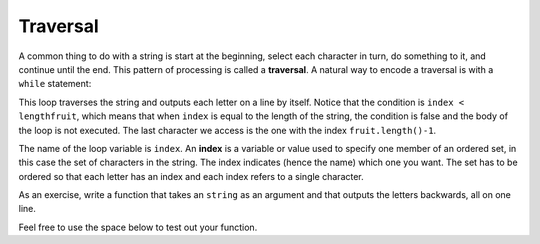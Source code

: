 Traversal
---------

A common thing to do with a string is start at the beginning, select
each character in turn, do something to it, and continue until the end.
This pattern of processing is called a **traversal**. A natural way to
encode a traversal is with a ``while`` statement:

.. activecode:: seventhree_
  :language: cpp
  :caption: Accessing a string character

     #include <string>
     #include <iostream>
     using namespace std;

     int main() {

      int index = 0;

      string fruit = "apple";

      int lengthfruit = fruit.length();

      while (index < lengthfruit) {
        char letter = fruit[index];
        cout << letter << endl;
        index = index + 1;
        }
    }

This loop traverses the string and outputs each letter on a line by
itself. Notice that the condition is ``index < lengthfruit``, which
means that when ``index`` is equal to the length of the string, the
condition is false and the body of the loop is not executed. The last
character we access is the one with the index ``fruit.length()-1``.

The name of the loop variable is ``index``. An **index** is a variable
or value used to specify one member of an ordered set, in this case the
set of characters in the string. The index indicates (hence the name)
which one you want. The set has to be ordered so that each letter has an
index and each index refers to a single character.

As an exercise, write a function that takes an ``string`` as an argument
and that outputs the letters backwards, all on one line.

.. parsonsprob:: question_seven_one__two

   As an exercise, write a function that takes an ``string`` as an argument and that outputs the letters backwards, all on one line.
   -----
   void reverseWord(string word) {

     int x;

     for(x=input.length();x>=0;x--) {

     for(x=input.length();x>0;x--) {  #distractor

     for(x=input.length();x>0;x++) {  #distractor

     for(x=input.length();x>=0;x++) {  #distractor

      cout<<input[x];}

      cout <<input[-x];} #distractor


Feel free to use the space below to test out your function.

.. activecode:: seventhree_one
  :language: cpp
  :caption: Feel free to use this space to test out your function.

     #include <iostream>
     using namespace std;

     void reverseWord(string word) {

     }

     int main() {
        reverseWord("hello");
      }



.. mchoice:: test_question_seven_four
   :practice: T
   :answer_a: 0
   :answer_b: 1
   :answer_c: 2
   :correct: b
   :feedback_a: Incorrect, idx goes through the odd numbers starting at 1.
   :feedback_b: Yes, idx goes through the odd numbers starting at 1.  o is at position 1 and 8.
   :feedback_c: There are 2 o characters but idx does not take on the correct index values for both.


   How many times is the letter o printed by the following statements?

   .. code-block:: cpp

      string s = "coding rocks";
      int idx = 1;
      int length = s.length();
      while (idx < length) {
        cout << s[idx] << endl;
        idx = idx + 2;
      }
